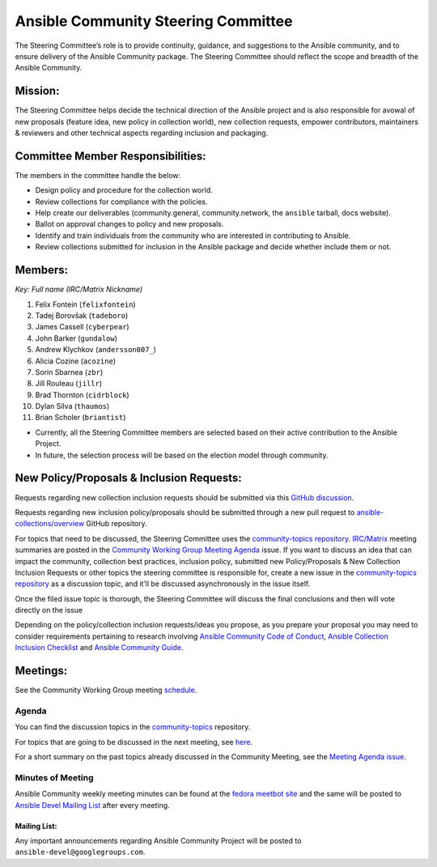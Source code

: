 ************************************
Ansible Community Steering Committee
************************************

The Steering Committee’s role is to provide continuity, guidance, and
suggestions to the Ansible community, and to ensure delivery of the Ansible
Community package. The Steering Committee should reflect the scope and
breadth of the Ansible Community.

Mission:
========

The Steering Committee helps decide the technical direction of the
Ansible project and is also responsible for avowal of new
proposals (feature idea, new policy in collection world), new collection
requests, empower contributors, maintainers & reviewers and other
technical aspects regarding inclusion and packaging.

Committee Member Responsibilities:
==================================

The members in the committee handle the below:

- Design policy and procedure for the collection world.
- Review collections for compliance with the policies. 
- Help create our deliverables (community.general, community.network, the ``ansible`` tarball, docs website).
- Ballot on approval changes to policy and new proposals.
- Identify and train individuals from the community who are interested in contributing to Ansible.
- Review collections submitted for inclusion in the Ansible package and decide whether include them or not.

Members:
========

*Key: Full name (IRC/Matrix Nickname)*

1. Felix Fontein (``felixfontein``)
2. Tadej Borovšak (``tadeboro``)
3. James Cassell (``cyberpear``)
4. John Barker (``gundalow``)
5. Andrew Klychkov (``andersson007_``)
6. Alicia Cozine (``acozine``)
7. Sorin Sbarnea (``zbr``)
8. Jill Rouleau (``jillr``)
9. Brad Thornton (``cidrblock``)
10. Dylan Silva (``thaumos``)
11. Brian Scholer (``briantist``)

-  Currently, all the Steering Committee members are selected based on
   their active contribution to the Ansible Project.
-  In future, the selection process will be based on the election model
   through community.

New Policy/Proposals & Inclusion Requests:
==========================================

Requests regarding new collection inclusion requests should be submitted
via this `GitHub discussion <https://github.com/ansible-collections/ansible-inclusion/discussions/new>`_.

Requests regarding new inclusion policy/proposals should be submitted through a new pull request to `ansible-collections/overview <https://github.com/ansible-collections/overview>`_ GitHub repository.

For topics that need to be discussed, the Steering Committee uses the `community-topics repository <https://github.com/ansible-community/community-topics>`_. `IRC/Matrix <https://docs.ansible.com/ansible/devel/community/communication.html#real-time-chat>`_ meeting summaries are posted in the `Community Working Group Meeting Agenda <https://github.com/ansible/community/issues/539>`_ issue.
If you want to discuss an idea that can impact the community, collection best practices, inclusion policy, submitted new Policy/Proposals & New Collection Inclusion Requests or other topics the steering committee is responsible for, create a new issue in the `community-topics repository <https://github.com/ansible-community/community-topics>`_ as a discussion topic, and it’ll be discussed asynchronously in the issue itself.

Once the filed issue topic is thorough, the Steering Committee will
discuss the final conclusions and then will vote directly on the issue

Depending on the policy/collection inclusion requests/ideas you propose, as you prepare your proposal you may need to consider requirements pertaining to research involving `Ansible Community Code of Conduct <https://docs.ansible.com/ansible/latest/community/code_of_conduct.html#code-of-conduct>`_, `Ansible Collection Inclusion Checklist <https://github.com/ansible-collections/overview/blob/main/collection_requirements.rst>`_ and `Ansible Community Guide <https://docs.ansible.com/ansible/latest/community/index.html>`_.

Meetings:
=========

See the Community Working Group meeting `schedule <https://github.com/ansible/community/blob/main/meetings/README.md#wednesdays>`_.

Agenda
~~~~~~

You can find the discussion topics in the `community-topics <https://github.com/ansible-community/community-topics>`_ repository.

For topics that are going to be discussed in the next meeting, see `here <https://github.com/ansible-community/community-topics/labels/next_meeting>`_.

For a short summary on the past topics already discussed in the Community Meeting, see the `Meeting Agenda issue <https://github.com/ansible/community/issues/539>`_.

Minutes of Meeting
~~~~~~~~~~~~~~~~~~

Ansible Community weekly meeting minutes can be found at the `fedora meetbot site <https://meetbot.fedoraproject.org/sresults/?group_id=ansible-community&type=channel>`_ and the same will be posted to `Ansible Devel Mailing List <https://groups.google.com/g/ansible-devel>`_ after every meeting.

Mailing List:
-------------

Any important announcements regarding Ansible Community Project will be
posted to ``ansible-devel@googlegroups.com``.
